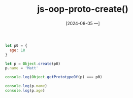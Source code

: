 :PROPERTIES:
:ID:       b306a981-c6bb-4f0e-9d1f-b912d8f70fb2
:END:
#+title: js-oop-proto-create()
#+date: [2024-08-05 一]
#+last_modified:



#+NAME: create
#+BEGIN_SRC js :noweb yes :results output
let p0 = {
  age: 18
}

let p = Object.create(p0)
p.name = 'Matt'

console.log(Object.getPrototypeOf(p) === p0)

console.log(p.name)
console.log(p.age)
#+END_SRC

#+RESULTS:
: true
: Matt
: 18



